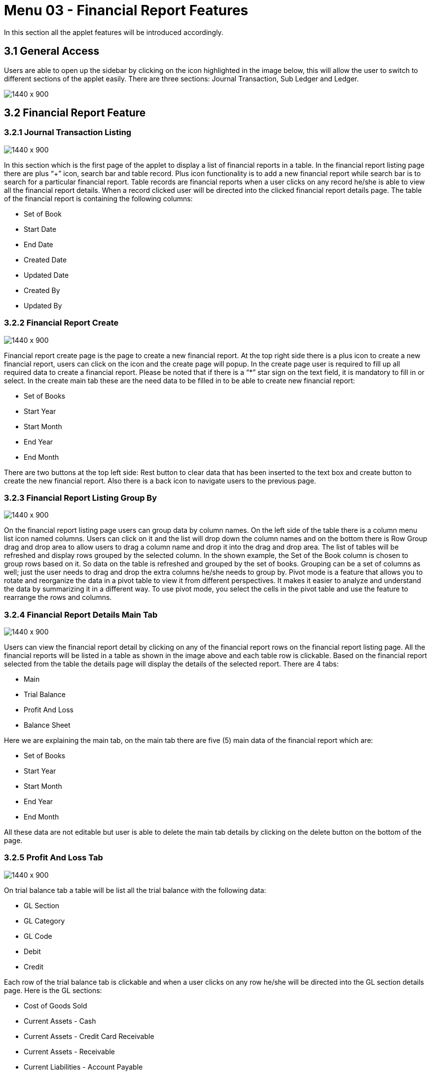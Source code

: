 [#h3_financial_report_applet_financial_report]
=  Menu 03 - Financial Report Features


In this section all the applet features will be introduced accordingly.

== 3.1 General Access
Users are able to open up the sidebar by clicking on the icon highlighted in the image below, this will allow the user to switch to different sections of the applet easily. There are three sections: Journal Transaction, Sub Ledger and Ledger.

image::FinancialReport-SlideBarAccess.png[1440 x 900]


== 3.2 Financial Report Feature

=== 3.2.1 Journal Transaction Listing

image::FinancialReport-FinancialReportListing.png[1440 x 900]

In this section which is the first page of the applet to display a list of financial reports in a table. In the financial report listing page there are plus “+” icon, search bar and table record. Plus icon functionality is to add a new financial report while search bar is to search for a particular financial report. Table records are financial reports when a user clicks on any record he/she is able to view all the financial report details. When a record clicked user will be directed into the clicked financial report details page.
The table of the financial report is containing the following columns:

* Set of Book
* Start Date
* End Date
* Created Date
* Updated Date
* Created By
* Updated By


=== 3.2.2 Financial Report Create

image::FinancialReport-CreateFinancialReport-Main.png[1440 x 900]

Financial report create page is the page to create a new financial report. At the top right side there is a plus icon to create a new financial report, users can click on the icon and the create page will popup. In the create page user is required to fill up all required data to create a financial report. Please be noted that if there is a “*”  star sign on the text field, it is mandatory to fill in or select.
In the create main tab these are the need data to be filled in to be able to create new financial report:

* Set of Books  
* Start Year  
* Start Month  
* End Year  
* End Month  

There are two buttons at the top left side: Rest button to clear data that has been inserted to the text box and create button to create the new financial report. Also there is a back icon to navigate users to the previous page. 


=== 3.2.3 Financial Report Listing Group By

image::FinancialReport-FinancialReportListing-Grouping.png[1440 x 900]

On the financial report listing page users can group data by column names. On the left side of the table there is a column menu list icon named columns. Users can click on it and the list will drop down the column names and on the bottom there is Row Group drag and drop area to allow users to drag a column name and drop it into the drag and drop area. The list of tables will be refreshed and display rows grouped by the selected column. In the shown example, the Set of the Book column is chosen to group rows based on it. So data on the table is refreshed and grouped by the set of books. Grouping can be a set of columns as well; just the user needs to drag and drop the extra columns he/she needs to group by. 
Pivot mode is a feature that allows you to rotate and reorganize the data in a pivot table to view it from different perspectives. It makes it easier to analyze and understand the data by summarizing it in a different way. To use pivot mode, you select the cells in the pivot table and use the feature to rearrange the rows and columns.


=== 3.2.4 Financial Report Details Main Tab

image::FinancialReport-FinancialReportDetails-Main.png[1440 x 900]

Users can view the financial report detail by clicking on any of the financial report rows on the financial report listing page. All the financial reports will be listed in a table as shown in the image above and each table row is clickable. Based on the financial report selected from the table the details page will display the details of the selected report. There are 4 tabs: 

* Main
* Trial Balance
* Profit And Loss
* Balance Sheet

Here we are explaining the main tab, on the main tab there are five (5) main data of the financial report which are:

* Set of Books
* Start Year
* Start Month
* End Year 
* End Month

All these data are not editable but user is able to delete the main tab details by clicking on the delete button on the bottom of the page.


=== 3.2.5 Profit And Loss Tab

image::FinancialReport-FinancialReportDetails-TrailBalance.png[1440 x 900]

On trial balance tab a table will be list all the trial balance with the following data:

* GL Section
* GL Category
* GL Code
* Debit
* Credit

Each row of the trial balance tab is clickable and when a user clicks on any row he/she will be directed into the GL section details page. Here is the GL sections:

* Cost of Goods Sold
* Current Assets - Cash
* Current Assets - Credit Card Receivable 
* Current Assets - Receivable 
* Current Liabilities - Account Payable
* Current Liabilities - Other Expenses Payable
* Profit loss
* Retained earnings
* Sales Revenue 

When a user clicks on any of these rows GL section / GL Category will be directed to the details page which will be shown on the image below with the following data:

* Date
* Journal Ledger
* Description 
* Server Doc Type
* Server Doc No
* Debit 
* Credit 


==== 3.2.5.1 Trial Balance GLsection And GLCategory

image::FinancialReport-BalanceSheet-GLsectionAndGLCategory.png[1440 x 900]

When a user clicks on the Journal Ledger column for any row he/she will be directed to the journal ledger main tab page.


==== 3.2.5.2 Journal Ledger Main Tab

image::FinancialReport-GLListing-JournalLedger-Main.png[1440 x 900]

In the main tab these are the following data but only description is editable:

* IDA Company
* IDA Branch
* Primary
* MYR
* Reference No
* Date
* Server Doc Type
* Server Doc No
* Description 



==== 3.2.5.3 Journal Ledger Line Items Tab

image::FinancialReport-GLListing-JournalLedger-LineItems.png[1440 x 900]

On line items tab there are five (5) columns with the following data: 

* GL Code
* Entity
* Description 
* Debit 
* Credit


=== 3.2.6 Profit And Loss Tab

image::FinancialReport-FinancialReportDetails-ProfitAndLoss.png[1440 x 900]

On profit and loss tab a table of two column GL Code and Amount. The Profit and Loss tab contain the following details:

* Sales Revenue 
* Net Sales
* Total Cost of Goods Sold
* Gross Profit/(Loss)
* Gross Margin
* Profit Before Taxes
* Net Profit/(Loss)
* Profit Margin

There is a button on the top right corner to regenerate the data on the table. Each row of the Profit and Loss tab is clickable and when a user clicks on any row a new page will be popped up displaying details. This will be elaborated more in the sub-heading below.


==== 3.2.6.1 Sales Revenue

image::FinancialReport-ProfitAndLoss-SalesRevenue-Sales-GeneralSales.png[1440 x 900]

In sales revenue details about the profit and loss revenue will be shown. User need to navigate to Sales Revenue > Sales > generalSales to be able to view the sales revenue detail which are:

* Date
* Journal Ledger
* Description 
* Server Doc Type
* Server Doc No
* Debit 
* Credit 


==== 3.2.6.2 Profit and Loss Details

image::FinancialReport-ProfitAndLoss-Details.png[1440 x 900]

All remaining profit and loss table rows are showing the same columns but with their own data. The columns names are the same for the 


* Net Sales
* Total Cost of Goods Sold
* Gross Profit/(Loss)
* Gross Margin
* Profit Before Taxes
* Net Profit/(Loss)
* Profit Margin

Which displaying their own data under the columns names:

* Date
* Journal Ledger
* Description 
* Server Doc Type
* Server Doc No
* Debit 
* Credit 

Any row that has been clicked will be shown on the top of the financial report details page as shown on the above page with red underline.


=== 3.2.7 Balance Sheet Tab

image::FinancialReport-FinancialReportDetails-BalanceSheet.png[1440 x 900]

On the balance sheet tab a table of two column GL Code and Amount. The Profit and Loss tab contain the following details:

* Current Assets
* Total Assets
* Current Liabilities 
* Total Liabilities 
* Retained earnings
* Profit loss
* Total Shareholders’ Equity 
* Total Liabilities And Total Shareholders’ Equity 

There is a button on the top right corner to regenerate the data on the table. Each row of the balance sheet tab is clickable and when a user clicks on any row a new page will be popped up displaying details. This will be elaborated more in the sub-heading below.


==== 3.2.7.1 Current Assets Cash 

image::FinancialReport-BalanceSheetCurrentAssets-Cash-Lazada.png[1440 x 900]

In Current Assets > Cash > Lazada, details about the balance sheet Lazada will be shown. User need to navigate to Current Assets - Cash - Lazada as shown in the above image to be able to view the Current Assets detail which are:

* Date
* Journal Ledger
* Description 
* Server Doc Type
* Server Doc No
* Debit 
* Credit 

Each row is clickable and it will direct you to Ledger and Journal Applet since these data are interrelated with Ledger and Journal Applet.



==== 3.2.7.2 Current Assets Credit Card Receivable

image::FinancialReport-CurrentAssets-CreditCardReceivable-CashDraws.png[1440 x 900]

In Current Assets > Credit Card Receivable > CashDraws, details about the balance sheet CashDraws will be shown. User need to navigate to Current Assets > Credit Card Receivable > CashDraws as shown in the above image to be able to view the Current Assets detail which are:

* Date
* Journal Ledger
* Description 
* Server Doc Type
* Server Doc No
* Debit 
* Credit

Each row is clickable and it will direct you to Ledger and Journal Applet since these data are interrelated with Ledger and Journal Applet.


==== 3.2.7.3 Current Assets Receivable 

image::FinancialReport-CurrentAssets-Receivables-accReceivable.png[1440 x 900]

In Current Assets > Receivable > accReceivable, details about the balance sheet accReceivable will be shown. User need to navigate to Current Assets > Receivable > accReceivable as shown in the above image to be able to view the Current Assets detail which are:

* Date
* Journal Ledger
* Description 
* Server Doc Type
* Server Doc No
* Debit 
* Credit

Each row is clickable and it will direct you to Ledger and Journal Applet since these data are interrelated with Ledger and Journal Applet.


==== 3.2.7.4 Current Liabilities Account Payable

image::FinancialReport-BalanceSheet-AccountPayable-accPayable.png[1440 x 900]


In Current Liabilities > Account Account > accPayable, details about the balance sheet accPayable will be shown. User need to navigate to Current Liabilities > Account Account > accPayable as shown in the above image to be able to view the Current Assets detail which are:

* Date
* Journal Ledger
* Description 
* Server Doc Type
* Server Doc No
* Debit 
* Credit

Each row is clickable and it will direct you to Ledger and Journal Applet since these data are interrelated with Ledger and Journal Applet


==== 3.2.7.5 Balance Sheet Details

image::FinancialReport-BalanceSheet-Details.png[1440 x 900]

All remaining profit and loss table rows are showing the same columns but with their own data. The columns names are the same for the 

Current Assets
Total Assets
Current Liabilities 
Total Liabilities 
Retained earnings
Profit loss
Total Shareholders’ Equity 
Total Liabilities And Total Shareholders’ Equity 

Which displaying their own data under the columns names:

* Date
* Journal Ledger
* Description 
* Server Doc Type
* Server Doc No
* Debit 
* Credit 

Any row that has been clicked will be shown on the top of the financial report details page as shown on the above page with red underline.

